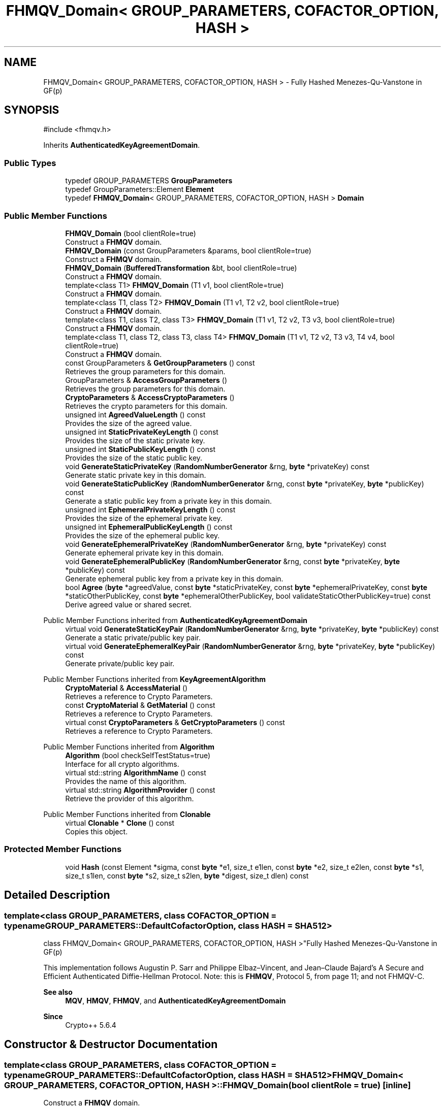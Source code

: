 .TH "FHMQV_Domain< GROUP_PARAMETERS, COFACTOR_OPTION, HASH >" 3 "My Project" \" -*- nroff -*-
.ad l
.nh
.SH NAME
FHMQV_Domain< GROUP_PARAMETERS, COFACTOR_OPTION, HASH > \- Fully Hashed Menezes-Qu-Vanstone in GF(p)  

.SH SYNOPSIS
.br
.PP
.PP
\fR#include <fhmqv\&.h>\fP
.PP
Inherits \fBAuthenticatedKeyAgreementDomain\fP\&.
.SS "Public Types"

.in +1c
.ti -1c
.RI "typedef GROUP_PARAMETERS \fBGroupParameters\fP"
.br
.ti -1c
.RI "typedef GroupParameters::Element \fBElement\fP"
.br
.ti -1c
.RI "typedef \fBFHMQV_Domain\fP< GROUP_PARAMETERS, COFACTOR_OPTION, HASH > \fBDomain\fP"
.br
.in -1c
.SS "Public Member Functions"

.in +1c
.ti -1c
.RI "\fBFHMQV_Domain\fP (bool clientRole=true)"
.br
.RI "Construct a \fBFHMQV\fP domain\&. "
.ti -1c
.RI "\fBFHMQV_Domain\fP (const GroupParameters &params, bool clientRole=true)"
.br
.RI "Construct a \fBFHMQV\fP domain\&. "
.ti -1c
.RI "\fBFHMQV_Domain\fP (\fBBufferedTransformation\fP &bt, bool clientRole=true)"
.br
.RI "Construct a \fBFHMQV\fP domain\&. "
.ti -1c
.RI "template<class T1> \fBFHMQV_Domain\fP (T1 v1, bool clientRole=true)"
.br
.RI "Construct a \fBFHMQV\fP domain\&. "
.ti -1c
.RI "template<class T1, class T2> \fBFHMQV_Domain\fP (T1 v1, T2 v2, bool clientRole=true)"
.br
.RI "Construct a \fBFHMQV\fP domain\&. "
.ti -1c
.RI "template<class T1, class T2, class T3> \fBFHMQV_Domain\fP (T1 v1, T2 v2, T3 v3, bool clientRole=true)"
.br
.RI "Construct a \fBFHMQV\fP domain\&. "
.ti -1c
.RI "template<class T1, class T2, class T3, class T4> \fBFHMQV_Domain\fP (T1 v1, T2 v2, T3 v3, T4 v4, bool clientRole=true)"
.br
.RI "Construct a \fBFHMQV\fP domain\&. "
.ti -1c
.RI "const GroupParameters & \fBGetGroupParameters\fP () const"
.br
.RI "Retrieves the group parameters for this domain\&. "
.ti -1c
.RI "GroupParameters & \fBAccessGroupParameters\fP ()"
.br
.RI "Retrieves the group parameters for this domain\&. "
.ti -1c
.RI "\fBCryptoParameters\fP & \fBAccessCryptoParameters\fP ()"
.br
.RI "Retrieves the crypto parameters for this domain\&. "
.ti -1c
.RI "unsigned int \fBAgreedValueLength\fP () const"
.br
.RI "Provides the size of the agreed value\&. "
.ti -1c
.RI "unsigned int \fBStaticPrivateKeyLength\fP () const"
.br
.RI "Provides the size of the static private key\&. "
.ti -1c
.RI "unsigned int \fBStaticPublicKeyLength\fP () const"
.br
.RI "Provides the size of the static public key\&. "
.ti -1c
.RI "void \fBGenerateStaticPrivateKey\fP (\fBRandomNumberGenerator\fP &rng, \fBbyte\fP *privateKey) const"
.br
.RI "Generate static private key in this domain\&. "
.ti -1c
.RI "void \fBGenerateStaticPublicKey\fP (\fBRandomNumberGenerator\fP &rng, const \fBbyte\fP *privateKey, \fBbyte\fP *publicKey) const"
.br
.RI "Generate a static public key from a private key in this domain\&. "
.ti -1c
.RI "unsigned int \fBEphemeralPrivateKeyLength\fP () const"
.br
.RI "Provides the size of the ephemeral private key\&. "
.ti -1c
.RI "unsigned int \fBEphemeralPublicKeyLength\fP () const"
.br
.RI "Provides the size of the ephemeral public key\&. "
.ti -1c
.RI "void \fBGenerateEphemeralPrivateKey\fP (\fBRandomNumberGenerator\fP &rng, \fBbyte\fP *privateKey) const"
.br
.RI "Generate ephemeral private key in this domain\&. "
.ti -1c
.RI "void \fBGenerateEphemeralPublicKey\fP (\fBRandomNumberGenerator\fP &rng, const \fBbyte\fP *privateKey, \fBbyte\fP *publicKey) const"
.br
.RI "Generate ephemeral public key from a private key in this domain\&. "
.ti -1c
.RI "bool \fBAgree\fP (\fBbyte\fP *agreedValue, const \fBbyte\fP *staticPrivateKey, const \fBbyte\fP *ephemeralPrivateKey, const \fBbyte\fP *staticOtherPublicKey, const \fBbyte\fP *ephemeralOtherPublicKey, bool validateStaticOtherPublicKey=true) const"
.br
.RI "Derive agreed value or shared secret\&. "
.in -1c

Public Member Functions inherited from \fBAuthenticatedKeyAgreementDomain\fP
.in +1c
.ti -1c
.RI "virtual void \fBGenerateStaticKeyPair\fP (\fBRandomNumberGenerator\fP &rng, \fBbyte\fP *privateKey, \fBbyte\fP *publicKey) const"
.br
.RI "Generate a static private/public key pair\&. "
.ti -1c
.RI "virtual void \fBGenerateEphemeralKeyPair\fP (\fBRandomNumberGenerator\fP &rng, \fBbyte\fP *privateKey, \fBbyte\fP *publicKey) const"
.br
.RI "Generate private/public key pair\&. "
.in -1c

Public Member Functions inherited from \fBKeyAgreementAlgorithm\fP
.in +1c
.ti -1c
.RI "\fBCryptoMaterial\fP & \fBAccessMaterial\fP ()"
.br
.RI "Retrieves a reference to Crypto Parameters\&. "
.ti -1c
.RI "const \fBCryptoMaterial\fP & \fBGetMaterial\fP () const"
.br
.RI "Retrieves a reference to Crypto Parameters\&. "
.ti -1c
.RI "virtual const \fBCryptoParameters\fP & \fBGetCryptoParameters\fP () const"
.br
.RI "Retrieves a reference to Crypto Parameters\&. "
.in -1c

Public Member Functions inherited from \fBAlgorithm\fP
.in +1c
.ti -1c
.RI "\fBAlgorithm\fP (bool checkSelfTestStatus=true)"
.br
.RI "Interface for all crypto algorithms\&. "
.ti -1c
.RI "virtual std::string \fBAlgorithmName\fP () const"
.br
.RI "Provides the name of this algorithm\&. "
.ti -1c
.RI "virtual std::string \fBAlgorithmProvider\fP () const"
.br
.RI "Retrieve the provider of this algorithm\&. "
.in -1c

Public Member Functions inherited from \fBClonable\fP
.in +1c
.ti -1c
.RI "virtual \fBClonable\fP * \fBClone\fP () const"
.br
.RI "Copies this object\&. "
.in -1c
.SS "Protected Member Functions"

.in +1c
.ti -1c
.RI "void \fBHash\fP (const Element *sigma, const \fBbyte\fP *e1, size_t e1len, const \fBbyte\fP *e2, size_t e2len, const \fBbyte\fP *s1, size_t s1len, const \fBbyte\fP *s2, size_t s2len, \fBbyte\fP *digest, size_t dlen) const"
.br
.in -1c
.SH "Detailed Description"
.PP 

.SS "template<class GROUP_PARAMETERS, class COFACTOR_OPTION = typename GROUP_PARAMETERS::DefaultCofactorOption, class HASH = SHA512>
.br
class FHMQV_Domain< GROUP_PARAMETERS, COFACTOR_OPTION, HASH >"Fully Hashed Menezes-Qu-Vanstone in GF(p) 

This implementation follows Augustin P\&. Sarr and Philippe Elbaz–Vincent, and Jean–Claude Bajard's \fRA Secure and Efficient Authenticated Diffie-Hellman Protocol\fP\&. Note: this is \fBFHMQV\fP, Protocol 5, from page 11; and not FHMQV-C\&. 
.PP
\fBSee also\fP
.RS 4
\fBMQV\fP, \fBHMQV\fP, \fBFHMQV\fP, and \fBAuthenticatedKeyAgreementDomain\fP 
.RE
.PP
\fBSince\fP
.RS 4
Crypto++ 5\&.6\&.4 
.RE
.PP

.SH "Constructor & Destructor Documentation"
.PP 
.SS "template<class GROUP_PARAMETERS, class COFACTOR_OPTION = typename GROUP_PARAMETERS::DefaultCofactorOption, class HASH = SHA512> \fBFHMQV_Domain\fP< GROUP_PARAMETERS, COFACTOR_OPTION, HASH >\fB::FHMQV_Domain\fP (bool clientRole = \fRtrue\fP)\fR [inline]\fP"

.PP
Construct a \fBFHMQV\fP domain\&. 
.PP
\fBParameters\fP
.RS 4
\fIclientRole\fP flag indicating initiator or recipient
.RE
.PP
\fRclientRole = true\fP indicates initiator, and \fRclientRole = false\fP indicates recipient or server\&. 
.SS "template<class GROUP_PARAMETERS, class COFACTOR_OPTION = typename GROUP_PARAMETERS::DefaultCofactorOption, class HASH = SHA512> \fBFHMQV_Domain\fP< GROUP_PARAMETERS, COFACTOR_OPTION, HASH >\fB::FHMQV_Domain\fP (const GroupParameters & params, bool clientRole = \fRtrue\fP)\fR [inline]\fP"

.PP
Construct a \fBFHMQV\fP domain\&. 
.PP
\fBParameters\fP
.RS 4
\fIparams\fP group parameters and options 
.br
\fIclientRole\fP flag indicating initiator or recipient
.RE
.PP
\fRclientRole = true\fP indicates initiator, and \fRclientRole = false\fP indicates recipient or server\&. 
.SS "template<class GROUP_PARAMETERS, class COFACTOR_OPTION = typename GROUP_PARAMETERS::DefaultCofactorOption, class HASH = SHA512> \fBFHMQV_Domain\fP< GROUP_PARAMETERS, COFACTOR_OPTION, HASH >\fB::FHMQV_Domain\fP (\fBBufferedTransformation\fP & bt, bool clientRole = \fRtrue\fP)\fR [inline]\fP"

.PP
Construct a \fBFHMQV\fP domain\&. 
.PP
\fBParameters\fP
.RS 4
\fIbt\fP \fBBufferedTransformation\fP with group parameters and options 
.br
\fIclientRole\fP flag indicating initiator or recipient
.RE
.PP
\fRclientRole = true\fP indicates initiator, and \fRclientRole = false\fP indicates recipient or server\&. 
.SS "template<class GROUP_PARAMETERS, class COFACTOR_OPTION = typename GROUP_PARAMETERS::DefaultCofactorOption, class HASH = SHA512> template<class T1> \fBFHMQV_Domain\fP< GROUP_PARAMETERS, COFACTOR_OPTION, HASH >\fB::FHMQV_Domain\fP (T1 v1, bool clientRole = \fRtrue\fP)\fR [inline]\fP"

.PP
Construct a \fBFHMQV\fP domain\&. 
.PP
\fBTemplate Parameters\fP
.RS 4
\fIT1\fP template parameter used as a constructor parameter 
.RE
.PP
\fBParameters\fP
.RS 4
\fIv1\fP first parameter 
.br
\fIclientRole\fP flag indicating initiator or recipient
.RE
.PP
v1 is passed directly to the GROUP_PARAMETERS object\&.

.PP
\fRclientRole = true\fP indicates initiator, and \fRclientRole = false\fP indicates recipient or server\&. 
.SS "template<class GROUP_PARAMETERS, class COFACTOR_OPTION = typename GROUP_PARAMETERS::DefaultCofactorOption, class HASH = SHA512> template<class T1, class T2> \fBFHMQV_Domain\fP< GROUP_PARAMETERS, COFACTOR_OPTION, HASH >\fB::FHMQV_Domain\fP (T1 v1, T2 v2, bool clientRole = \fRtrue\fP)\fR [inline]\fP"

.PP
Construct a \fBFHMQV\fP domain\&. 
.PP
\fBTemplate Parameters\fP
.RS 4
\fIT1\fP template parameter used as a constructor parameter 
.br
\fIT2\fP template parameter used as a constructor parameter 
.RE
.PP
\fBParameters\fP
.RS 4
\fIv1\fP first parameter 
.br
\fIv2\fP second parameter 
.br
\fIclientRole\fP flag indicating initiator or recipient
.RE
.PP
v1 and v2 are passed directly to the GROUP_PARAMETERS object\&.

.PP
\fRclientRole = true\fP indicates initiator, and \fRclientRole = false\fP indicates recipient or server\&. 
.SS "template<class GROUP_PARAMETERS, class COFACTOR_OPTION = typename GROUP_PARAMETERS::DefaultCofactorOption, class HASH = SHA512> template<class T1, class T2, class T3> \fBFHMQV_Domain\fP< GROUP_PARAMETERS, COFACTOR_OPTION, HASH >\fB::FHMQV_Domain\fP (T1 v1, T2 v2, T3 v3, bool clientRole = \fRtrue\fP)\fR [inline]\fP"

.PP
Construct a \fBFHMQV\fP domain\&. 
.PP
\fBTemplate Parameters\fP
.RS 4
\fIT1\fP template parameter used as a constructor parameter 
.br
\fIT2\fP template parameter used as a constructor parameter 
.br
\fIT3\fP template parameter used as a constructor parameter 
.RE
.PP
\fBParameters\fP
.RS 4
\fIv1\fP first parameter 
.br
\fIv2\fP second parameter 
.br
\fIv3\fP third parameter 
.br
\fIclientRole\fP flag indicating initiator or recipient
.RE
.PP
v1, v2 and v3 are passed directly to the GROUP_PARAMETERS object\&.

.PP
\fRclientRole = true\fP indicates initiator, and \fRclientRole = false\fP indicates recipient or server\&. 
.SS "template<class GROUP_PARAMETERS, class COFACTOR_OPTION = typename GROUP_PARAMETERS::DefaultCofactorOption, class HASH = SHA512> template<class T1, class T2, class T3, class T4> \fBFHMQV_Domain\fP< GROUP_PARAMETERS, COFACTOR_OPTION, HASH >\fB::FHMQV_Domain\fP (T1 v1, T2 v2, T3 v3, T4 v4, bool clientRole = \fRtrue\fP)\fR [inline]\fP"

.PP
Construct a \fBFHMQV\fP domain\&. 
.PP
\fBTemplate Parameters\fP
.RS 4
\fIT1\fP template parameter used as a constructor parameter 
.br
\fIT2\fP template parameter used as a constructor parameter 
.br
\fIT3\fP template parameter used as a constructor parameter 
.br
\fIT4\fP template parameter used as a constructor parameter 
.RE
.PP
\fBParameters\fP
.RS 4
\fIv1\fP first parameter 
.br
\fIv2\fP second parameter 
.br
\fIv3\fP third parameter 
.br
\fIv4\fP third parameter 
.br
\fIclientRole\fP flag indicating initiator or recipient
.RE
.PP
v1, v2, v3 and v4 are passed directly to the GROUP_PARAMETERS object\&.

.PP
\fRclientRole = true\fP indicates initiator, and \fRclientRole = false\fP indicates recipient or server\&. 
.SH "Member Function Documentation"
.PP 
.SS "template<class GROUP_PARAMETERS, class COFACTOR_OPTION = typename GROUP_PARAMETERS::DefaultCofactorOption, class HASH = SHA512> \fBCryptoParameters\fP & \fBFHMQV_Domain\fP< GROUP_PARAMETERS, COFACTOR_OPTION, HASH >::AccessCryptoParameters ()\fR [inline]\fP, \fR [virtual]\fP"

.PP
Retrieves the crypto parameters for this domain\&. 
.PP
\fBReturns\fP
.RS 4
the crypto parameters for this domain as a non-const reference 
.RE
.PP

.PP
Implements \fBKeyAgreementAlgorithm\fP\&.
.SS "template<class GROUP_PARAMETERS, class COFACTOR_OPTION = typename GROUP_PARAMETERS::DefaultCofactorOption, class HASH = SHA512> GroupParameters & \fBFHMQV_Domain\fP< GROUP_PARAMETERS, COFACTOR_OPTION, HASH >::AccessGroupParameters ()\fR [inline]\fP"

.PP
Retrieves the group parameters for this domain\&. 
.PP
\fBReturns\fP
.RS 4
the group parameters for this domain as a non-const reference 
.RE
.PP

.SS "template<class GROUP_PARAMETERS, class COFACTOR_OPTION = typename GROUP_PARAMETERS::DefaultCofactorOption, class HASH = SHA512> bool \fBFHMQV_Domain\fP< GROUP_PARAMETERS, COFACTOR_OPTION, HASH >::Agree (\fBbyte\fP * agreedValue, const \fBbyte\fP * staticPrivateKey, const \fBbyte\fP * ephemeralPrivateKey, const \fBbyte\fP * staticOtherPublicKey, const \fBbyte\fP * ephemeralOtherPublicKey, bool validateStaticOtherPublicKey = \fRtrue\fP) const\fR [inline]\fP, \fR [virtual]\fP"

.PP
Derive agreed value or shared secret\&. 
.PP
\fBParameters\fP
.RS 4
\fIagreedValue\fP the shared secret 
.br
\fIstaticPrivateKey\fP your long term private key 
.br
\fIephemeralPrivateKey\fP your ephemeral private key 
.br
\fIstaticOtherPublicKey\fP couterparty's long term public key 
.br
\fIephemeralOtherPublicKey\fP couterparty's ephemeral public key 
.br
\fIvalidateStaticOtherPublicKey\fP flag indicating validation 
.RE
.PP
\fBReturns\fP
.RS 4
true upon success, false in case of failure
.RE
.PP
\fBAgree()\fP performs the authenticated key agreement\&. \fBAgree()\fP derives a shared secret from your private keys and couterparty's public keys\&. Each instance or run of the protocol should use a new ephemeral key pair\&.

.PP
The other's ephemeral public key will always be validated at Level 1 to ensure it is a point on the curve\&. \fRvalidateStaticOtherPublicKey\fP determines how thoroughly other's static public key is validated\&. If you have previously validated the couterparty's static public key, then use \fRvalidateStaticOtherPublicKey=false\fP to save time\&. 
.PP
\fBPrecondition\fP
.RS 4
\fRCOUNTOF(agreedValue) == \fBAgreedValueLength()\fP\fP 

.PP
\fRCOUNTOF(staticPrivateKey) == \fBStaticPrivateKeyLength()\fP\fP 

.PP
\fRCOUNTOF(ephemeralPrivateKey) == \fBEphemeralPrivateKeyLength()\fP\fP 

.PP
\fRCOUNTOF(staticOtherPublicKey) == \fBStaticPublicKeyLength()\fP\fP 

.PP
\fRCOUNTOF(ephemeralOtherPublicKey) == \fBEphemeralPublicKeyLength()\fP\fP 
.RE
.PP

.PP
Implements \fBAuthenticatedKeyAgreementDomain\fP\&.
.SS "template<class GROUP_PARAMETERS, class COFACTOR_OPTION = typename GROUP_PARAMETERS::DefaultCofactorOption, class HASH = SHA512> unsigned int \fBFHMQV_Domain\fP< GROUP_PARAMETERS, COFACTOR_OPTION, HASH >::AgreedValueLength () const\fR [inline]\fP, \fR [virtual]\fP"

.PP
Provides the size of the agreed value\&. 
.PP
\fBReturns\fP
.RS 4
size of agreed value produced in this domain
.RE
.PP
The length is calculated using \fRGetEncodedElementSize(false)\fP, which means the element is encoded in a non-reversible format\&. A non-reversible format means its a raw byte array, and it lacks presentation format like an ASN\&.1 BIT_STRING or OCTET_STRING\&. 
.PP
Implements \fBAuthenticatedKeyAgreementDomain\fP\&.
.SS "template<class GROUP_PARAMETERS, class COFACTOR_OPTION = typename GROUP_PARAMETERS::DefaultCofactorOption, class HASH = SHA512> unsigned int \fBFHMQV_Domain\fP< GROUP_PARAMETERS, COFACTOR_OPTION, HASH >::EphemeralPrivateKeyLength () const\fR [inline]\fP, \fR [virtual]\fP"

.PP
Provides the size of the ephemeral private key\&. 
.PP
\fBReturns\fP
.RS 4
size of ephemeral private keys in this domain
.RE
.PP
An ephemeral private key is a private key and public key\&. The serialized size is different than a static private key\&. 
.PP
Implements \fBAuthenticatedKeyAgreementDomain\fP\&.
.SS "template<class GROUP_PARAMETERS, class COFACTOR_OPTION = typename GROUP_PARAMETERS::DefaultCofactorOption, class HASH = SHA512> unsigned int \fBFHMQV_Domain\fP< GROUP_PARAMETERS, COFACTOR_OPTION, HASH >::EphemeralPublicKeyLength () const\fR [inline]\fP, \fR [virtual]\fP"

.PP
Provides the size of the ephemeral public key\&. 
.PP
\fBReturns\fP
.RS 4
size of ephemeral public keys in this domain
.RE
.PP
An ephemeral public key is a public key\&. The serialized size is the same as a static public key\&. 
.PP
Implements \fBAuthenticatedKeyAgreementDomain\fP\&.
.SS "template<class GROUP_PARAMETERS, class COFACTOR_OPTION = typename GROUP_PARAMETERS::DefaultCofactorOption, class HASH = SHA512> void \fBFHMQV_Domain\fP< GROUP_PARAMETERS, COFACTOR_OPTION, HASH >::GenerateEphemeralPrivateKey (\fBRandomNumberGenerator\fP & rng, \fBbyte\fP * privateKey) const\fR [inline]\fP, \fR [virtual]\fP"

.PP
Generate ephemeral private key in this domain\&. 
.PP
\fBParameters\fP
.RS 4
\fIrng\fP a \fBRandomNumberGenerator\fP derived class 
.br
\fIprivateKey\fP a byte buffer for the generated private key in this domain 
.RE
.PP
\fBPrecondition\fP
.RS 4
\fRCOUNTOF(privateKey) == \fBEphemeralPrivateKeyLength()\fP\fP 
.RE
.PP

.PP
Implements \fBAuthenticatedKeyAgreementDomain\fP\&.
.SS "template<class GROUP_PARAMETERS, class COFACTOR_OPTION = typename GROUP_PARAMETERS::DefaultCofactorOption, class HASH = SHA512> void \fBFHMQV_Domain\fP< GROUP_PARAMETERS, COFACTOR_OPTION, HASH >::GenerateEphemeralPublicKey (\fBRandomNumberGenerator\fP & rng, const \fBbyte\fP * privateKey, \fBbyte\fP * publicKey) const\fR [inline]\fP, \fR [virtual]\fP"

.PP
Generate ephemeral public key from a private key in this domain\&. 
.PP
\fBParameters\fP
.RS 4
\fIrng\fP a \fBRandomNumberGenerator\fP derived class 
.br
\fIprivateKey\fP a byte buffer with the previously generated private key 
.br
\fIpublicKey\fP a byte buffer for the generated public key in this domain 
.RE
.PP
\fBPrecondition\fP
.RS 4
\fRCOUNTOF(publicKey) == \fBEphemeralPublicKeyLength()\fP\fP 
.RE
.PP

.PP
Implements \fBAuthenticatedKeyAgreementDomain\fP\&.
.SS "template<class GROUP_PARAMETERS, class COFACTOR_OPTION = typename GROUP_PARAMETERS::DefaultCofactorOption, class HASH = SHA512> void \fBFHMQV_Domain\fP< GROUP_PARAMETERS, COFACTOR_OPTION, HASH >::GenerateStaticPrivateKey (\fBRandomNumberGenerator\fP & rng, \fBbyte\fP * privateKey) const\fR [inline]\fP, \fR [virtual]\fP"

.PP
Generate static private key in this domain\&. 
.PP
\fBParameters\fP
.RS 4
\fIrng\fP a \fBRandomNumberGenerator\fP derived class 
.br
\fIprivateKey\fP a byte buffer for the generated private key in this domain
.RE
.PP
The private key is a random scalar used as an exponent in the range \fR[1,MaxExponent()]\fP\&. 
.PP
\fBPrecondition\fP
.RS 4
\fRCOUNTOF(privateKey) == PrivateStaticKeyLength()\fP 
.RE
.PP

.PP
Implements \fBAuthenticatedKeyAgreementDomain\fP\&.
.SS "template<class GROUP_PARAMETERS, class COFACTOR_OPTION = typename GROUP_PARAMETERS::DefaultCofactorOption, class HASH = SHA512> void \fBFHMQV_Domain\fP< GROUP_PARAMETERS, COFACTOR_OPTION, HASH >::GenerateStaticPublicKey (\fBRandomNumberGenerator\fP & rng, const \fBbyte\fP * privateKey, \fBbyte\fP * publicKey) const\fR [inline]\fP, \fR [virtual]\fP"

.PP
Generate a static public key from a private key in this domain\&. 
.PP
\fBParameters\fP
.RS 4
\fIrng\fP a \fBRandomNumberGenerator\fP derived class 
.br
\fIprivateKey\fP a byte buffer with the previously generated private key 
.br
\fIpublicKey\fP a byte buffer for the generated public key in this domain
.RE
.PP
The public key is an element or point on the curve, and its stored in a revrsible format\&. A reversible format means it has a presentation format, and its an ANS\&.1 encoded element or point\&. 
.PP
\fBPrecondition\fP
.RS 4
\fRCOUNTOF(publicKey) == PublicStaticKeyLength()\fP 
.RE
.PP

.PP
Implements \fBAuthenticatedKeyAgreementDomain\fP\&.
.SS "template<class GROUP_PARAMETERS, class COFACTOR_OPTION = typename GROUP_PARAMETERS::DefaultCofactorOption, class HASH = SHA512> const GroupParameters & \fBFHMQV_Domain\fP< GROUP_PARAMETERS, COFACTOR_OPTION, HASH >::GetGroupParameters () const\fR [inline]\fP"

.PP
Retrieves the group parameters for this domain\&. 
.PP
\fBReturns\fP
.RS 4
the group parameters for this domain as a const reference 
.RE
.PP

.SS "template<class GROUP_PARAMETERS, class COFACTOR_OPTION = typename GROUP_PARAMETERS::DefaultCofactorOption, class HASH = SHA512> unsigned int \fBFHMQV_Domain\fP< GROUP_PARAMETERS, COFACTOR_OPTION, HASH >::StaticPrivateKeyLength () const\fR [inline]\fP, \fR [virtual]\fP"

.PP
Provides the size of the static private key\&. 
.PP
\fBReturns\fP
.RS 4
size of static private keys in this domain
.RE
.PP
The length is calculated using the byte count of the subgroup order\&. 
.PP
Implements \fBAuthenticatedKeyAgreementDomain\fP\&.
.SS "template<class GROUP_PARAMETERS, class COFACTOR_OPTION = typename GROUP_PARAMETERS::DefaultCofactorOption, class HASH = SHA512> unsigned int \fBFHMQV_Domain\fP< GROUP_PARAMETERS, COFACTOR_OPTION, HASH >::StaticPublicKeyLength () const\fR [inline]\fP, \fR [virtual]\fP"

.PP
Provides the size of the static public key\&. 
.PP
\fBReturns\fP
.RS 4
size of static public keys in this domain
.RE
.PP
The length is calculated using \fRGetEncodedElementSize(true)\fP, which means the element is encoded in a reversible format\&. A reversible format means it has a presentation format, and its an ANS\&.1 encoded element or point\&. 
.PP
Implements \fBAuthenticatedKeyAgreementDomain\fP\&.

.SH "Author"
.PP 
Generated automatically by Doxygen for My Project from the source code\&.
